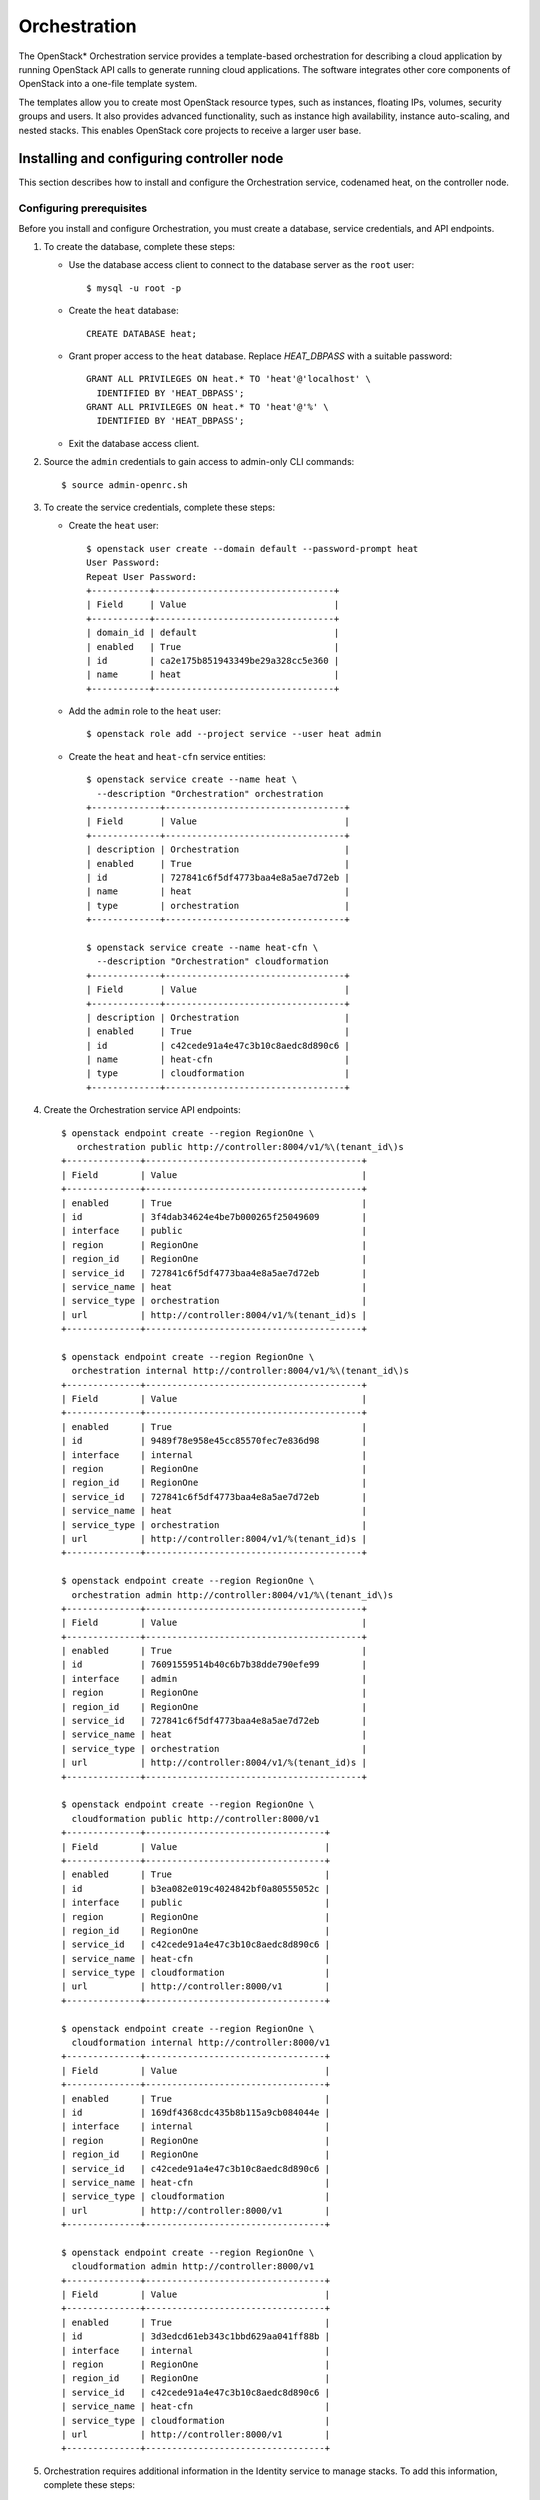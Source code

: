 .. _openstack_orchestration:

Orchestration
############################################################

The OpenStack* Orchestration service provides a template-based orchestration for
describing a cloud application by running OpenStack API calls to generate
running cloud applications. The software integrates other core components of
OpenStack into a one-file template system.

The templates allow you to create most OpenStack resource types, such as
instances, floating IPs, volumes, security groups and users. It also provides
advanced functionality, such as instance high availability, instance
auto-scaling, and nested stacks. This enables OpenStack core projects to
receive a larger user base.

Installing and configuring controller node
------------------------------------------

This section describes how to install and configure the Orchestration
service, codenamed heat, on the controller node.

Configuring prerequisites
~~~~~~~~~~~~~~~~~~~~~~~~~

Before you install and configure Orchestration, you must create a
database, service credentials, and API endpoints.

#. To create the database, complete these steps:

   * Use the database access client to connect to the database server as
     the ``root`` user::

      $ mysql -u root -p

   * Create the ``heat`` database::

      CREATE DATABASE heat;

   * Grant proper access to the ``heat`` database. Replace *HEAT_DBPASS*  
     with a suitable password::

      GRANT ALL PRIVILEGES ON heat.* TO 'heat'@'localhost' \
        IDENTIFIED BY 'HEAT_DBPASS';
      GRANT ALL PRIVILEGES ON heat.* TO 'heat'@'%' \
        IDENTIFIED BY 'HEAT_DBPASS';

   * Exit the database access client.

#. Source the ``admin`` credentials to gain access to admin-only CLI
   commands::

       $ source admin-openrc.sh

#. To create the service credentials, complete these steps:

   * Create the ``heat`` user::

        $ openstack user create --domain default --password-prompt heat
        User Password:
        Repeat User Password:
        +-----------+----------------------------------+
        | Field     | Value                            |
        +-----------+----------------------------------+
        | domain_id | default                          |
        | enabled   | True                             |
        | id        | ca2e175b851943349be29a328cc5e360 |
        | name      | heat                             |
        +-----------+----------------------------------+

   * Add the ``admin`` role to the ``heat`` user::

     $ openstack role add --project service --user heat admin

   * Create the ``heat`` and ``heat-cfn`` service entities::

        $ openstack service create --name heat \
          --description "Orchestration" orchestration
        +-------------+----------------------------------+
        | Field       | Value                            |
        +-------------+----------------------------------+
        | description | Orchestration                    |
        | enabled     | True                             |
        | id          | 727841c6f5df4773baa4e8a5ae7d72eb |
        | name        | heat                             |
        | type        | orchestration                    |
        +-------------+----------------------------------+

        $ openstack service create --name heat-cfn \
          --description "Orchestration" cloudformation
        +-------------+----------------------------------+
        | Field       | Value                            |
        +-------------+----------------------------------+
        | description | Orchestration                    |
        | enabled     | True                             |
        | id          | c42cede91a4e47c3b10c8aedc8d890c6 |
        | name        | heat-cfn                         |
        | type        | cloudformation                   |
        +-------------+----------------------------------+

#. Create the Orchestration service API endpoints::

        $ openstack endpoint create --region RegionOne \
           orchestration public http://controller:8004/v1/%\(tenant_id\)s
        +--------------+-----------------------------------------+
        | Field        | Value                                   |
        +--------------+-----------------------------------------+
        | enabled      | True                                    |
        | id           | 3f4dab34624e4be7b000265f25049609        |
        | interface    | public                                  |
        | region       | RegionOne                               |
        | region_id    | RegionOne                               |
        | service_id   | 727841c6f5df4773baa4e8a5ae7d72eb        |
        | service_name | heat                                    |
        | service_type | orchestration                           |
        | url          | http://controller:8004/v1/%(tenant_id)s |
        +--------------+-----------------------------------------+

        $ openstack endpoint create --region RegionOne \
          orchestration internal http://controller:8004/v1/%\(tenant_id\)s
        +--------------+-----------------------------------------+
        | Field        | Value                                   |
        +--------------+-----------------------------------------+
        | enabled      | True                                    |
        | id           | 9489f78e958e45cc85570fec7e836d98        |
        | interface    | internal                                |
        | region       | RegionOne                               |
        | region_id    | RegionOne                               |
        | service_id   | 727841c6f5df4773baa4e8a5ae7d72eb        |
        | service_name | heat                                    |
        | service_type | orchestration                           |
        | url          | http://controller:8004/v1/%(tenant_id)s |
        +--------------+-----------------------------------------+

        $ openstack endpoint create --region RegionOne \
          orchestration admin http://controller:8004/v1/%\(tenant_id\)s
        +--------------+-----------------------------------------+
        | Field        | Value                                   |
        +--------------+-----------------------------------------+
        | enabled      | True                                    |
        | id           | 76091559514b40c6b7b38dde790efe99        |
        | interface    | admin                                   |
        | region       | RegionOne                               |
        | region_id    | RegionOne                               |
        | service_id   | 727841c6f5df4773baa4e8a5ae7d72eb        |
        | service_name | heat                                    |
        | service_type | orchestration                           |
        | url          | http://controller:8004/v1/%(tenant_id)s |
        +--------------+-----------------------------------------+

        $ openstack endpoint create --region RegionOne \
          cloudformation public http://controller:8000/v1
        +--------------+----------------------------------+
        | Field        | Value                            |
        +--------------+----------------------------------+
        | enabled      | True                             |
        | id           | b3ea082e019c4024842bf0a80555052c |
        | interface    | public                           |
        | region       | RegionOne                        |
        | region_id    | RegionOne                        |
        | service_id   | c42cede91a4e47c3b10c8aedc8d890c6 |
        | service_name | heat-cfn                         |
        | service_type | cloudformation                   |
        | url          | http://controller:8000/v1        |
        +--------------+----------------------------------+

        $ openstack endpoint create --region RegionOne \
          cloudformation internal http://controller:8000/v1
        +--------------+----------------------------------+
        | Field        | Value                            |
        +--------------+----------------------------------+
        | enabled      | True                             |
        | id           | 169df4368cdc435b8b115a9cb084044e |
        | interface    | internal                         |
        | region       | RegionOne                        |
        | region_id    | RegionOne                        |
        | service_id   | c42cede91a4e47c3b10c8aedc8d890c6 |
        | service_name | heat-cfn                         |
        | service_type | cloudformation                   |
        | url          | http://controller:8000/v1        |
        +--------------+----------------------------------+

        $ openstack endpoint create --region RegionOne \
          cloudformation admin http://controller:8000/v1
        +--------------+----------------------------------+
        | Field        | Value                            |
        +--------------+----------------------------------+
        | enabled      | True                             |
        | id           | 3d3edcd61eb343c1bbd629aa041ff88b |
        | interface    | internal                         |
        | region       | RegionOne                        |
        | region_id    | RegionOne                        |
        | service_id   | c42cede91a4e47c3b10c8aedc8d890c6 |
        | service_name | heat-cfn                         |
        | service_type | cloudformation                   |
        | url          | http://controller:8000/v1        |
        +--------------+----------------------------------+

#. Orchestration requires additional information in the Identity service to
   manage stacks. To add this information, complete these steps:

   * Create the ``heat`` domain that contains projects and users for stacks::

      $ openstack domain create --description "Stack projects and users" heat
      +-------------+----------------------------------+
      | Field       | Value                            |
      +-------------+----------------------------------+
      | description | Stack projects and users         |
      | enabled     | True                             |
      | id          | 0f4d1bd326f2454dacc72157ba328a47 |
      | name        | heat                             |
      +-------------+----------------------------------+

   * Create the ``heat_domain_admin`` user to manage projects and users in the
     ``heat`` domain::

      $ openstack user create --domain heat --password-prompt heat_domain_admin
      User Password:
      Repeat User Password:
      +-----------+----------------------------------+
      | Field     | Value                            |
      +-----------+----------------------------------+
      | domain_id | 0f4d1bd326f2454dacc72157ba328a47 |
      | enabled   | True                             |
      | id        | b7bd1abfbcf64478b47a0f13cd4d970a |
      | name      | heat_domain_admin                |
      +-----------+----------------------------------+

   * Add the ``admin`` role to the ``heat_domain_admin`` in the ``heat`` domain
     to enable administrative stack management privileges by the
     ``heat_domain_admin`` user::

      $ openstack role add --domain heat --user heat_domain_admin admin

   * Create the ``heat_stack_owner`` role::

      $ openstack role create heat_stack_owner
      +-------+----------------------------------+
      | Field | Value                            |
      +-------+----------------------------------+
      | id    | 15e34f0c4fed4e68b3246275883c8630 |
      | name  | heat_stack_owner                 |
      +-------+----------------------------------+

   * Create the ``heat_stack_user`` role::

      $ openstack role create heat_stack_user
      +-------+----------------------------------+
      | Field | Value                            |
      +-------+----------------------------------+
      | id    | 88849d41a55d4d1d91e4f11bffd8fc5c |
      | name  | heat_stack_user                  |
      +-------+----------------------------------+

Installing and configuring components
~~~~~~~~~~~~~~~~~~~~~~~~~~~~~~~~~~~~~

To install and configure the Orchestration components:

#. Install OpenStack Orchestration bundle::

    # swupd bundle-add openstack-orchestration

#. Custom configuration will be located at ``/etc/heat/heat.conf file``.

   * Create the ``/etc/heat`` directory::

      # mkdir /etc/heat

   * Create empty heat configuration file ``/etc/heat/heat.conf``::

      # touch /etc/heat/heat.conf

#. Edit the ``/etc/heat/heat.conf`` file and complete the following
   actions:

   * In the ``[database]`` section, configure database access.
     Replace *HEAT_DBPASS*  with the password you chose for the
     Orchestration database::

        [database]
        ...
        connection = mysql://heat:HEAT_DBPASS@controller/heat

   * In the ``[DEFAULT]`` and ``[oslo_messaging_rabbit]`` sections, configure
     RabbitMQ message queue access. Replace ``RABBIT_PASS``  with the password
     you chose for the ``openstack`` account in RabbitMQ::

        [DEFAULT]
        ...
        rpc_backend = rabbit

        [oslo_messaging_rabbit]
        ...
        rabbit_host = controller
        rabbit_userid = openstack
        rabbit_password = RABBIT_PASS

   * In the ``[keystone_authtoken]``, ``[trustee]``, ``[clients_keystone]``,
     and ``[ec2authtoken]`` sections, configure Identity service access. Replace
     ``HEAT_PASS`` with the password you chose for the heat user in the Identity
     service.::

            [keystone_authtoken]
            ...
            auth_uri = http://controller:5000
            auth_url = http://controller:35357
            auth_plugin = password
            project_domain_id = default
            user_domain_id = default
            project_name = service
            username = heat
            password = HEAT_PASS

            [trustee]
            ...
            auth_uri = http://controller:5000
            auth_url = http://controller:35357
            auth_plugin = password
            project_domain_id = default
            user_domain_id = default
            project_name = service
            username = heat
            password = HEAT_PASS

            [clients_keystone]
            ...
            auth_uri = http://controller:5000

            [ec2authtoken]
            ...
            auth_uri = http://controller:5000


   * In the ``[DEFAULT]`` section, configure the metadata and wait
     condition URLs::

            [DEFAULT]
            ...
            heat_metadata_server_url = http://controller:8000
            heat_waitcondition_server_url = http://controller:8000/v1/waitcondition

   * In the ``[DEFAULT]`` section, configure the stack domain and administrative
     credentials. Replace ``HEAT_DOMAIN_PASS`` with the password you chose for
     the ``heat_domain_admin`` user in the Identity service.::

            [DEFAULT]
            ...
            stack_domain_admin = heat_domain_admin
            stack_domain_admin_password = HEAT_DOMAIN_PASS
            stack_user_domain_name = heat


#. Ensure files have proper ownership by running the following command::

       # systemctl restart update-triggers.target

#. Populate the Orchestration database::

       # su -s /bin/sh -c "heat-manage db_sync" heat

Finalize installation
~~~~~~~~~~~~~~~~~~~~~~~~

Complete this step to finalize the installation:

* Start the Orchestration services and configure them to start when the
  system boots::

       # systemctl enable heat-api.service heat-api-cfn.service heat-engine.service
       # systemctl start heat-api.service heat-api-cfn.service heat-engine.service

Verify operation
----------------

#. Source the ``admin`` tenant credentials::

    $ source admin-openrc.sh

#. List service components to verify successful launch and registration of each
   process::

    $ heat service-list
    +------------+-------------+--------------------------------------+------------+--------+----------------------------+--------+
    | hostname   | binary      | engine_id                            | host       | topic  | updated_at                 | status |
    +------------+-------------+--------------------------------------+------------+--------+----------------------------+--------+
    | controller | heat-engine | 3e85d1ab-a543-41aa-aa97-378c381fb958 | controller | engine | 2015-10-13T14:16:06.000000 | up     |
    | controller | heat-engine | 45dbdcf6-5660-4d5f-973a-c4fc819da678 | controller | engine | 2015-10-13T14:16:06.000000 | up     |
    | controller | heat-engine | 51162b63-ecb8-4c6c-98c6-993af899c4f7 | controller | engine | 2015-10-13T14:16:06.000000 | up     |
    | controller | heat-engine | 8d7edc6d-77a6-460d-bd2a-984d76954646 | controller | engine | 2015-10-13T14:16:06.000000 | up     |
    +------------+-------------+--------------------------------------+------------+--------+----------------------------+--------+

Next topic: :ref:`openstack_telemetry`.
